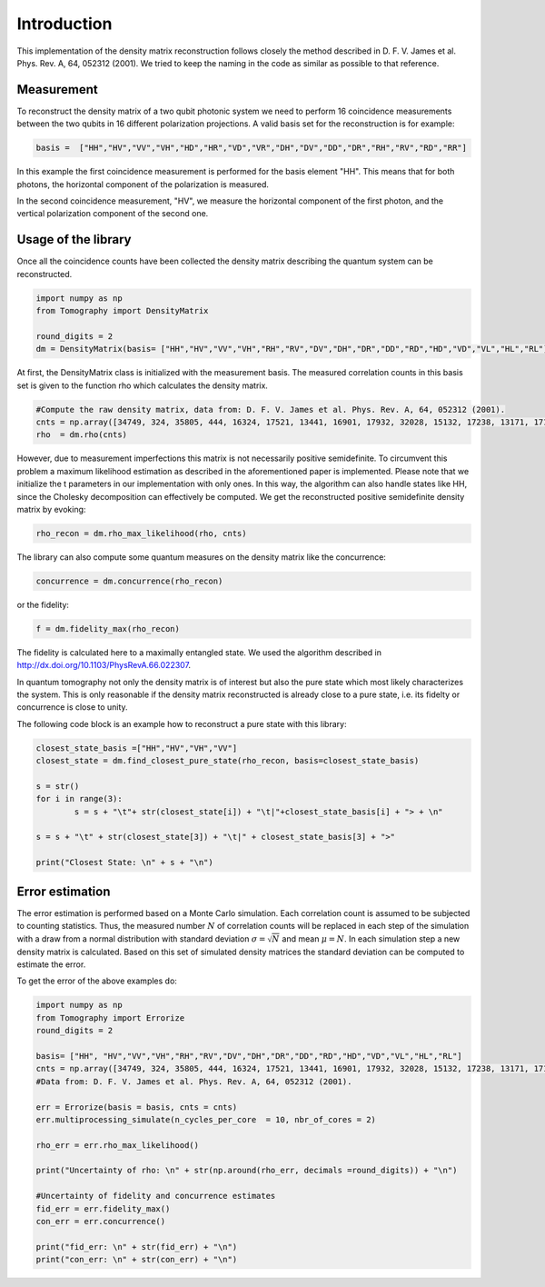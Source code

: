 ***************
Introduction
***************

This implementation of the density matrix reconstruction follows closely the method described in  D. F. V. James et al. Phys. Rev. A, 64, 052312 (2001). We tried to keep the naming in the code as similar as possible to that reference.


Measurement
===============
To reconstruct the density matrix of a two qubit photonic system we need to perform 16 coincidence measurements between the two qubits in 16 different polarization projections.
A valid basis set for the reconstruction is for example:

.. code-block:: python
			
	basis =  ["HH","HV","VV","VH","HD","HR","VD","VR","DH","DV","DD","DR","RH","RV","RD","RR"]

In this example the first coincidence measurement is performed for the basis element "HH". This means that for both photons, the horizontal component of the polarization is measured.

In the second coincidence measurement, "HV", we measure the horizontal component of the first photon, and the vertical polarization component of the second one.

Usage of the library
===============
Once all the coincidence counts have been collected the density matrix describing the quantum system can be reconstructed.

.. code-block:: python

	import numpy as np
	from Tomography import DensityMatrix

	round_digits = 2
	dm = DensityMatrix(basis= ["HH","HV","VV","VH","RH","RV","DV","DH","DR","DD","RD","HD","VD","VL","HL","RL"])

At first, the DensityMatrix class is initialized with the measurement basis. The measured correlation counts in this basis set is given to the function rho which calculates the density matrix.

.. code-block:: python

	#Compute the raw density matrix, data from: D. F. V. James et al. Phys. Rev. A, 64, 052312 (2001).
	cnts = np.array([34749, 324, 35805, 444, 16324, 17521, 13441, 16901, 17932, 32028, 15132, 17238, 13171, 17170, 16722, 33586])
	rho  = dm.rho(cnts)

However, due to measurement imperfections this matrix is not necessarily positive semidefinite.
To circumvent this problem a maximum likelihood estimation as described in the aforementioned paper is implemented.
Please note that we initialize the t parameters in our implementation with only ones. In this way, the algorithm can also handle states like HH, since the Cholesky decomposition can effectively be computed.
We get the reconstructed positive semidefinite density matrix by evoking:

.. code-block:: python

	rho_recon = dm.rho_max_likelihood(rho, cnts)

The library can also compute some quantum measures on the density matrix like the concurrence:

.. code-block:: python
	
	concurrence = dm.concurrence(rho_recon)

or the fidelity:

.. code-block:: python
	
	f = dm.fidelity_max(rho_recon)

The fidelity is calculated here to a maximally entangled state. We used the algorithm described in http://dx.doi.org/10.1103/PhysRevA.66.022307.

In quantum tomography not only the density matrix is of interest but also the pure state which most likely characterizes the system. This is only reasonable if the density matrix reconstructed is already close to a pure state, i.e. its fidelty or concurrence is close to unity.

The following code block is an example how to reconstruct a pure state with this library:

.. code-block:: python

	closest_state_basis =["HH","HV","VH","VV"]
	closest_state = dm.find_closest_pure_state(rho_recon, basis=closest_state_basis)

	s = str()
	for i in range(3):
		s = s + "\t"+ str(closest_state[i]) + "\t|"+closest_state_basis[i] + "> + \n"

	s = s + "\t" + str(closest_state[3]) + "\t|" + closest_state_basis[3] + ">"

	print("Closest State: \n" + s + "\n")

Error estimation
===================

The error estimation is performed based on a Monte Carlo simulation. Each correlation count is assumed to be subjected to counting statistics. Thus, the measured number :math:`N` of correlation counts will be replaced in each step of the simulation with a draw from a normal distribution with standard deviation :math:`\sigma=\sqrt{N}` and mean :math:`\mu=N`.
In each simulation step a new density matrix is calculated. 
Based on this set of simulated density matrices the standard deviation can be computed to estimate the error.

To get the error of the above examples do:

.. code-block:: python

	import numpy as np
	from Tomography import Errorize
	round_digits = 2

	basis= ["HH", "HV","VV","VH","RH","RV","DV","DH","DR","DD","RD","HD","VD","VL","HL","RL"]
	cnts = np.array([34749, 324, 35805, 444, 16324, 17521, 13441, 16901, 17932, 32028, 15132, 17238, 13171, 17170, 16722, 33586])
	#Data from: D. F. V. James et al. Phys. Rev. A, 64, 052312 (2001).

	err = Errorize(basis = basis, cnts = cnts)
	err.multiprocessing_simulate(n_cycles_per_core  = 10, nbr_of_cores = 2)

	rho_err = err.rho_max_likelihood()

	print("Uncertainty of rho: \n" + str(np.around(rho_err, decimals =round_digits)) + "\n")

	#Uncertainty of fidelity and concurrence estimates
	fid_err = err.fidelity_max()
	con_err = err.concurrence()

	print("fid_err: \n" + str(fid_err) + "\n")
	print("con_err: \n" + str(con_err) + "\n")